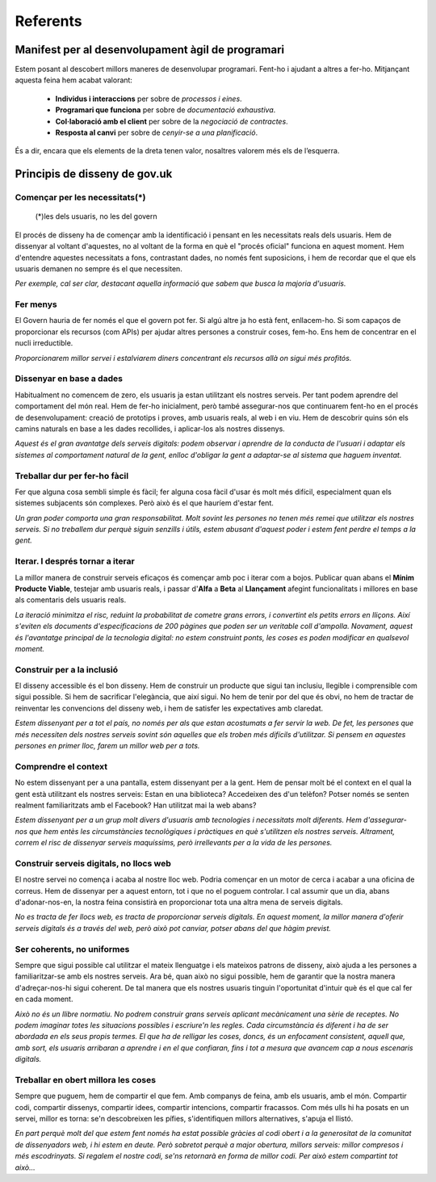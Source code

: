 =========
Referents
=========

Manifest per al desenvolupament àgil de programari
--------------------------------------------------

Estem posant al descobert millors maneres de desenvolupar programari. Fent-ho i ajudant a altres a fer-ho. Mitjançant aquesta feina hem acabat valorant:

  * **Individus i interaccions** per sobre de *processos i eines*.
  * **Programari que funciona** per sobre de *documentació exhaustiva*.
  * **Col·laboració amb el client** per sobre de la *negociació de contractes*.
  * **Resposta al canvi** per sobre de *cenyir-se a una planificació*.

És a dir, encara que els elements de la dreta tenen valor, nosaltres valorem més els de l’esquerra.


Principis de disseny de gov.uk
------------------------------

.. note: Traducció al català de https://www.gov.uk/designprinciples

Començar per les necessitats(*)
...............................

  (*)les dels usuaris, no les del govern

El procés de disseny ha de començar amb la identificació i pensant en les necessitats reals dels usuaris. Hem de dissenyar al voltant d'aquestes, no al voltant de la forma en què el "procés oficial" funciona en aquest moment. Hem d'entendre aquestes necessitats a fons, contrastant dades, no només fent suposicions, i hem de recordar que el que els usuaris demanen no sempre és el que necessiten.

*Per exemple, cal ser clar, destacant aquella informació que sabem que busca la majoria d'usuaris.*


Fer menys
.........

El Govern hauria de fer només el que el govern pot fer. Si algú altre ja ho està fent, enllacem-ho. Si som capaços de proporcionar els recursos (com APIs) per ajudar altres persones a construir coses, fem-ho. Ens hem de concentrar en el nucli irreductible.

*Proporcionarem millor servei i estalviarem diners concentrant els recursos allà on sigui més profitós.*


Dissenyar en base a dades
.........................

Habitualment no comencem de zero, els usuaris ja estan utilitzant els nostres serveis. Per tant podem aprendre del comportament del món real. Hem de fer-ho inicialment, però també assegurar-nos que continuarem fent-ho en el procés de desenvolupament: creació de prototips i proves, amb usuaris reals, al web i en viu. Hem de descobrir quins són els camins naturals en base a les dades recollides, i aplicar-los als nostres dissenys.

*Aquest és el gran avantatge dels serveis digitals: podem observar i aprendre de la conducta de l'usuari i adaptar els sistemes al comportament natural de la gent, enlloc d'obligar la gent a adaptar-se al sistema que haguem inventat.*


Treballar dur per fer-ho fàcil
..............................

Fer que alguna cosa sembli simple és fàcil; fer alguna cosa fàcil d'usar és molt més difícil, especialment quan els sistemes subjacents són complexes. Però això és el que hauríem d'estar fent.

*Un gran poder comporta una gran responsabilitat. Molt sovint les persones no tenen més remei que utilitzar els nostres serveis. Si no treballem dur perquè siguin senzills i útils, estem abusant d'aquest poder i estem fent perdre el temps a la gent.*

Iterar. I després tornar a iterar
.................................

La millor manera de construir serveis eficaços és començar amb poc i iterar com a bojos. Publicar quan abans el **Mínim Producte Viable**, testejar amb usuaris reals, i passar d'**Alfa** a **Beta** al **Llançament** afegint funcionalitats i millores en base als comentaris dels usuaris reals.

*La iteració minimitza el risc, reduint la probabilitat de cometre grans errors, i convertint els petits errors en lliçons. Així s'eviten els documents d'especificacions de 200 pàgines que poden ser un veritable coll d'ampolla. Novament, aquest és l'avantatge principal de la tecnologia digital: no estem construint ponts, les coses es poden modificar en qualsevol moment.*

Construir per a la inclusió
...........................

El disseny accessible és el bon disseny. Hem de construir un producte que sigui tan inclusiu, llegible i comprensible com sigui possible. Si hem de sacrificar l'elegància, que així sigui. No hem de tenir por del que és obvi, no hem de tractar de reinventar les convencions del disseny web, i hem de satisfer les expectatives amb claredat.

*Estem dissenyant per a tot el país, no només per als que estan acostumats a fer servir la web. De fet, les persones que més necessiten dels nostres serveis sovint són aquelles que els troben més difícils d'utilitzar. Si pensem en aquestes persones en primer lloc, farem un millor web per a tots.*

Comprendre el context
.....................

No estem dissenyant per a una pantalla, estem dissenyant per a la gent. Hem de pensar molt bé el context en el qual la gent està utilitzant els nostres serveis: Estan en una biblioteca? Accedeixen des d'un telèfon? Potser només se senten realment familiaritzats amb el Facebook? Han utilitzat mai la web abans?

*Estem dissenyant per a un grup molt divers d'usuaris amb tecnologies i necessitats molt diferents. Hem d'assegurar-nos que hem entès les circumstàncies tecnològiques i pràctiques en què s'utilitzen els nostres serveis. Altrament, correm el risc de dissenyar serveis maquíssims, però irrellevants per a la vida de les persones.*

Construir serveis digitals, no llocs web
........................................

El nostre servei no comença i acaba al nostre lloc web. Podria començar en un motor de cerca i acabar a una oficina de correus. Hem de dissenyar per a aquest entorn, tot i que no el poguem controlar. I cal assumir que un dia, abans d'adonar-nos-en, la nostra feina consistirà en proporcionar tota una altra mena de serveis digitals.

*No es tracta de fer llocs web, es tracta de proporcionar serveis digitals. En aquest moment, la millor manera d'oferir serveis digitals és a través del web, però això pot canviar, potser abans del que hàgim previst.*

Ser coherents, no uniformes
...........................

Sempre que sigui possible cal utilitzar el mateix llenguatge i els mateixos patrons de disseny, això ajuda a les persones a familiaritzar-se amb els nostres serveis. Ara bé, quan això no sigui possible, hem de garantir que la nostra manera d'adreçar-nos-hi sigui coherent. De tal manera que els nostres usuaris tinguin l'oportunitat d'intuir què és el que cal fer en cada moment.

*Això no és un llibre normatiu. No podrem construir grans serveis aplicant mecànicament una sèrie de receptes. No podem imaginar totes les situacions possibles i escriure'n les regles. Cada circumstància és diferent i ha de ser abordada en els seus propis termes. El que ha de relligar les coses, doncs, és un enfocament consistent, aquell que, amb sort, els usuaris  arribaran a aprendre i en el que confiaran, fins i tot a mesura que avancem cap a nous escenaris digitals.*

Treballar en obert millora les coses
....................................

Sempre que puguem, hem de compartir el que fem. Amb companys de feina, amb els usuaris, amb el món. Compartir codi, compartir dissenys, compartir idees, compartir intencions, compartir fracassos. Com més ulls hi ha posats en un servei, millor es torna: se'n descobreixen les pífies, s'identifiquen millors alternatives, s'apuja el llistó.

*En part perquè molt del que estem fent només ha estat possible gràcies al codi obert i a la generositat de la comunitat de dissenyadors web, i hi estem en deute. Però sobretot perquè a major obertura, millors serveis: millor compresos i més escodrinyats. Si regalem el nostre codi, se'ns retornarà en forma de millor codi. Per això estem compartint tot això...*
